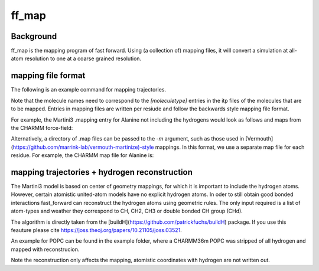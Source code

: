 ff_map
********

Background
==========

ff_map is the mapping program of fast forward. Using (a collection of) mapping files, it
will convert a simulation at all-atom resolution to one at a coarse grained resolution.

mapping file format
===================


The following is an example command for mapping trajectories.

.. code-block::
    ff_map -f <.trr/.xtc/.gro/.pdb> -m <.mapping/directory of .map> -s <.tpr> -o <.xtc> -mols <molecule names>


Note that the molecule names need to correspond to the `[moleculetype]` entries in the itp
files of the molecules that are to be mapped. Entries in mapping files are written per resiude and
follow the backwards style mapping file format.

.. code-block::
    [ molecule ]
    <resnameAA> <resnameCG>
    [ martini ]
    <list of Martini beads>
    [ atoms ]
         1     <atomname AA> <bead CG> <bead CG>

For example, the Martini3 .mapping entry for Alanine not including the
hydrogens would look as follows and maps from the CHARMM force-field:

.. code-block::
    [ molecule ]
    ALA ALA
    [ martini ]
    BB SC1
    [ atoms ]
        1     N    BB
        2    HN    BB
        3    CA    BB
        5    CB    SC1
        9     C    BB
       10     O    BB

Alternatively, a directory of .map files can be passed to the  `-m` argument, such as those used
in [Vermouth](https://github.com/marrink-lab/vermouth-martinize)-style mappings. In this format, we
use a separate map file for each residue. For example, the CHARMM map file for Alanine is:

.. code-block::
    [ molecule ]
    ALA

    [from]
    charmm

    [to]
    martini3001

    [ martini ]
    BB SC1

    [ mapping ]
    charmm27 charmm36

    [ atoms ]
        1     N    BB
        2    HN    BB
        3    CA    BB
        4    HA    !BB
        5    CB    SC1
        6   HB1    !SC1
        7   HB2    !SC1
        8   HB3    !SC1
        9     C    BB
       10     O    BB

    [ chiral ]
      CB     CA    N    C
      HB1    CA    N    C
      HB2    CA    N    C
      HB3    CA    N    C

    [ chiral ]
      HA     CA    N    CB    C ; L-Ala
    ; HA     CA    N    C    CB ; D-Ala

mapping trajectories + hydrogen reconstruction
==============================================

The Martini3 model is based on center of geometry mappings, for which
it is important to include the hydrogen atoms. However, certain atomistic
united-atom models have no explicit hydrogen atoms. In oder to still obtain
good bonded interactions fast_forward can reconstruct the hydrogen atoms
using geometric rules. The only input required is a list of atom-types and
weather they correspond to CH, CH2, CH3 or double bonded CH group (CHd).

The algorithm is directly taken from the [buildH](https://github.com/patrickfuchs/buildH) package.
If you use this feauture please cite https://joss.theoj.org/papers/10.21105/joss.03521.

An example for POPC can be found in the example folder, where a CHARMM36m
POPC was stripped of all hydrogen and mapped with reconstrucion.

Note the reconstruction only affects the mapping, atomistic coordinates with
hydrogen are not written out.


